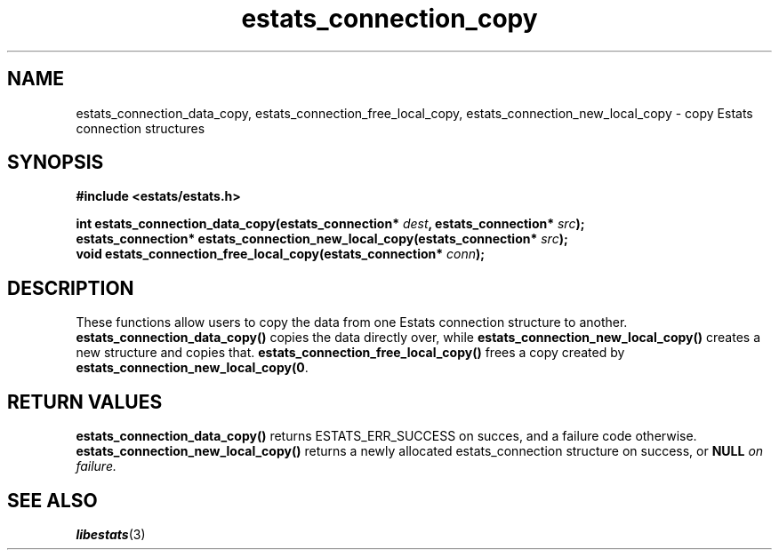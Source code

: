 .\" $Id: estats_connection_copy.3,v 1.1 2003/01/06 20:50:31 engelhar Exp $
.TH estats_connection_copy 3 "12 December 2002" "Estats Userland" "Estats"
.SH NAME
estats_connection_data_copy, estats_connection_free_local_copy,
estats_connection_new_local_copy \- copy Estats connection structures
.SH SYNOPSIS
.B #include <estats/estats.h>
.PP
.nf
.BI "int                estats_connection_data_copy(estats_connection* " dest ", estats_connection* " src ");"
.BI "estats_connection* estats_connection_new_local_copy(estats_connection* " src ");"
.BI "void               estats_connection_free_local_copy(estats_connection* " conn ");"
.fi
.SH DESCRIPTION
These functions allow users to copy the data from one Estats connection
structure to another.  \fBestats_connection_data_copy()\fR copies the
data directly over, while \fBestats_connection_new_local_copy()\fR
creates a new structure and copies that.
\fBestats_connection_free_local_copy()\fR frees a copy created by
\fBestats_connection_new_local_copy(0\fR.
.SH RETURN VALUES
\fBestats_connection_data_copy()\fR returns ESTATS_ERR_SUCCESS on
succes, and a failure code otherwise.
\fBestats_connection_new_local_copy()\fR returns a newly allocated
estats_connection structure on success, or \fBNULL\fI on failure.
.SH SEE ALSO
.BR libestats (3)
